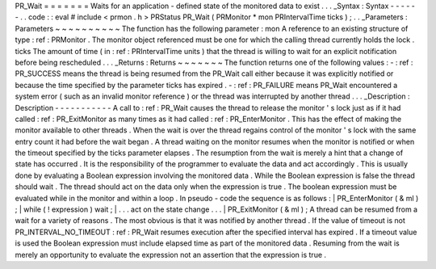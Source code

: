 PR_Wait
=
=
=
=
=
=
=
Waits
for
an
application
-
defined
state
of
the
monitored
data
to
exist
.
.
.
_Syntax
:
Syntax
-
-
-
-
-
-
.
.
code
:
:
eval
#
include
<
prmon
.
h
>
PRStatus
PR_Wait
(
PRMonitor
*
mon
PRIntervalTime
ticks
)
;
.
.
_Parameters
:
Parameters
~
~
~
~
~
~
~
~
~
~
The
function
has
the
following
parameter
:
mon
A
reference
to
an
existing
structure
of
type
:
ref
:
PRMonitor
.
The
monitor
object
referenced
must
be
one
for
which
the
calling
thread
currently
holds
the
lock
.
ticks
The
amount
of
time
(
in
:
ref
:
PRIntervalTime
units
)
that
the
thread
is
willing
to
wait
for
an
explicit
notification
before
being
rescheduled
.
.
.
_Returns
:
Returns
~
~
~
~
~
~
~
The
function
returns
one
of
the
following
values
:
-
:
ref
:
PR_SUCCESS
means
the
thread
is
being
resumed
from
the
PR_Wait
call
either
because
it
was
explicitly
notified
or
because
the
time
specified
by
the
parameter
ticks
has
expired
.
-
:
ref
:
PR_FAILURE
means
PR_Wait
encountered
a
system
error
(
such
as
an
invalid
monitor
reference
)
or
the
thread
was
interrupted
by
another
thread
.
.
.
_Description
:
Description
-
-
-
-
-
-
-
-
-
-
-
A
call
to
:
ref
:
PR_Wait
causes
the
thread
to
release
the
monitor
'
s
lock
just
as
if
it
had
called
:
ref
:
PR_ExitMonitor
as
many
times
as
it
had
called
:
ref
:
PR_EnterMonitor
.
This
has
the
effect
of
making
the
monitor
available
to
other
threads
.
When
the
wait
is
over
the
thread
regains
control
of
the
monitor
'
s
lock
with
the
same
entry
count
it
had
before
the
wait
began
.
A
thread
waiting
on
the
monitor
resumes
when
the
monitor
is
notified
or
when
the
timeout
specified
by
the
ticks
parameter
elapses
.
The
resumption
from
the
wait
is
merely
a
hint
that
a
change
of
state
has
occurred
.
It
is
the
responsibility
of
the
programmer
to
evaluate
the
data
and
act
accordingly
.
This
is
usually
done
by
evaluating
a
Boolean
expression
involving
the
monitored
data
.
While
the
Boolean
expression
is
false
the
thread
should
wait
.
The
thread
should
act
on
the
data
only
when
the
expression
is
true
.
The
boolean
expression
must
be
evaluated
while
in
the
monitor
and
within
a
loop
.
In
pseudo
-
code
the
sequence
is
as
follows
:
|
PR_EnterMonitor
(
&
ml
)
;
|
while
(
!
expression
)
wait
;
|
.
.
.
act
on
the
state
change
.
.
.
|
PR_ExitMonitor
(
&
ml
)
;
A
thread
can
be
resumed
from
a
wait
for
a
variety
of
reasons
.
The
most
obvious
is
that
it
was
notified
by
another
thread
.
If
the
value
of
timeout
is
not
PR_INTERVAL_NO_TIMEOUT
:
ref
:
PR_Wait
resumes
execution
after
the
specified
interval
has
expired
.
If
a
timeout
value
is
used
the
Boolean
expression
must
include
elapsed
time
as
part
of
the
monitored
data
.
Resuming
from
the
wait
is
merely
an
opportunity
to
evaluate
the
expression
not
an
assertion
that
the
expression
is
true
.
